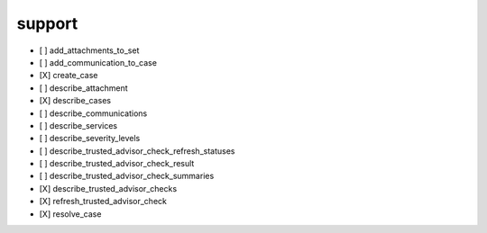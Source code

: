 .. _implementedservice_support:

=======
support
=======



- [ ] add_attachments_to_set
- [ ] add_communication_to_case
- [X] create_case
- [ ] describe_attachment
- [X] describe_cases
- [ ] describe_communications
- [ ] describe_services
- [ ] describe_severity_levels
- [ ] describe_trusted_advisor_check_refresh_statuses
- [ ] describe_trusted_advisor_check_result
- [ ] describe_trusted_advisor_check_summaries
- [X] describe_trusted_advisor_checks
- [X] refresh_trusted_advisor_check
- [X] resolve_case

